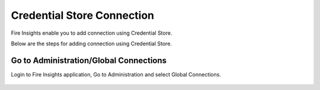 Credential Store Connection
============================

Fire Insights enable you to add connection using Credential Store.

Below are the steps for adding connection using Credential Store.

Go to Administration/Global Connections
-------------

Login to Fire Insights application, Go to Administration and select Global Connections.

.. figure:: ../../_assets/credential_store/7.PNG
   :alt: Credential Store
   :width: 90%
